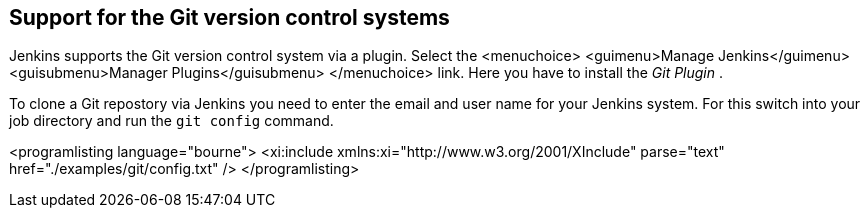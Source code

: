== Support for the Git version control systems
	
Jenkins supports the Git version control system via a plugin.
Select
the
<menuchoice>
	<guimenu>Manage Jenkins</guimenu>
	<guisubmenu>Manager Plugins</guisubmenu>
</menuchoice>
link. Here you have to install the
_Git Plugin_
.
	
	
To clone a Git repostory via Jenkins you need to enter the email
and
user name for your Jenkins system. For this switch into your job
directory and run the
`git config`
command.
	
	
<programlisting language="bourne">
	<xi:include xmlns:xi="http://www.w3.org/2001/XInclude"
parse="text" href="./examples/git/config.txt" />
</programlisting>
	
